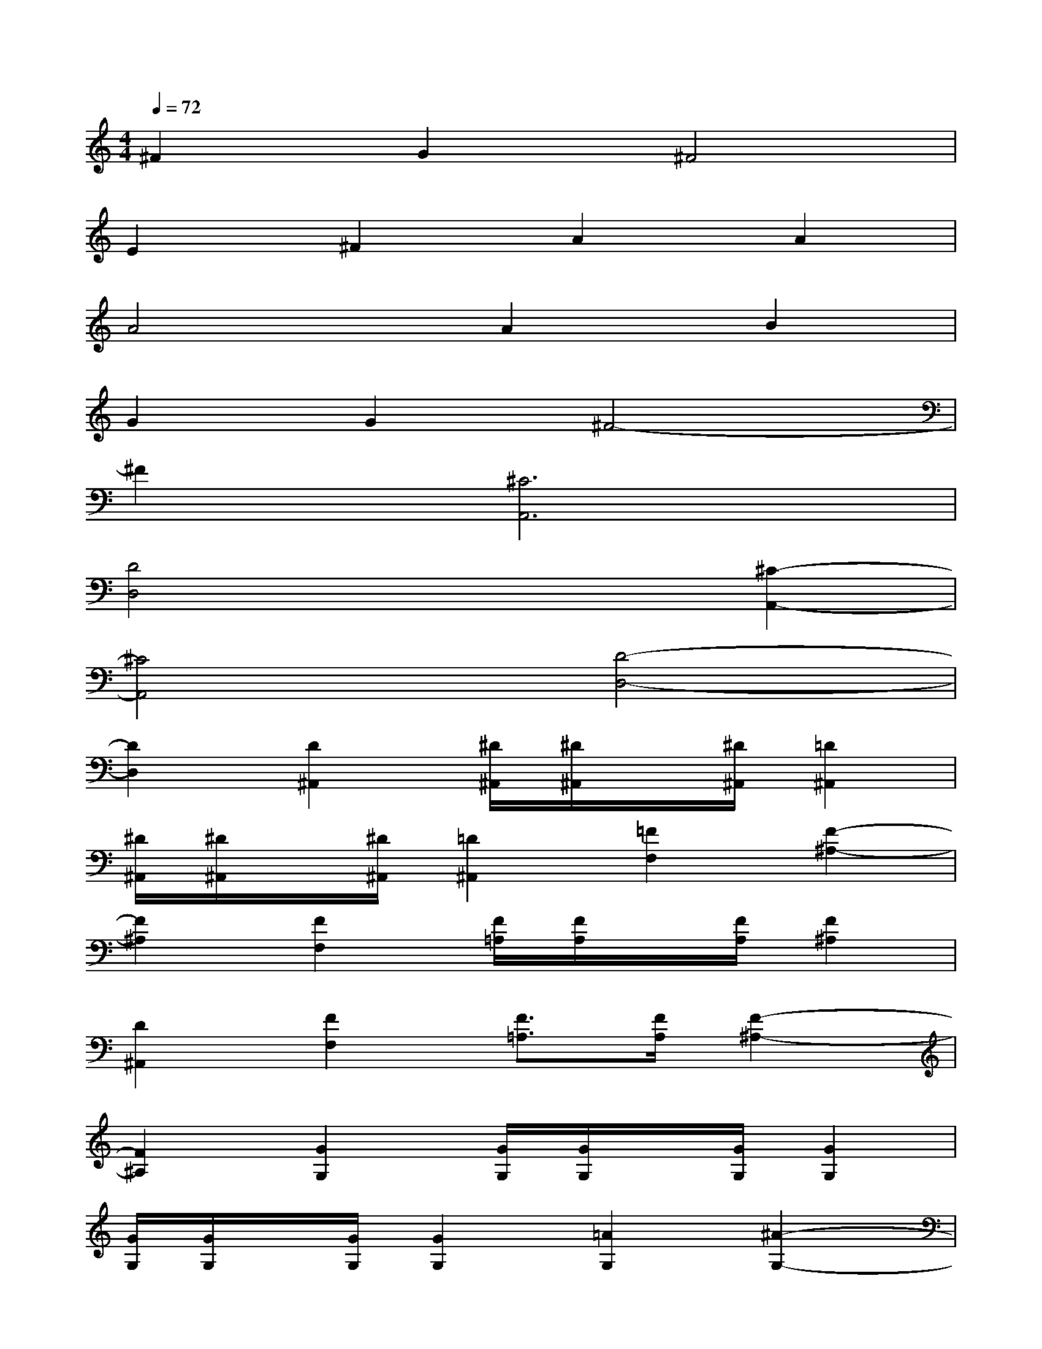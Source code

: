 X:1
T:
M:4/4
L:1/8
Q:1/4=72
K:C%0sharps
V:1
^F2G2^F4|
E2^F2A2A2|
A4A2B2|
G2G2^F4-|
^F2[^C6A,,6]|
[D4D,4]x2[^C2-A,,2-]|
[^C4A,,4][D4-D,4-]|
[D2D,2][D2^A,,2][^D/2^A,,/2][^D/2^A,,/2]x/2[^D/2^A,,/2][=D2^A,,2]|
[^D/2^A,,/2][^D/2^A,,/2]x/2[^D/2^A,,/2][=D2^A,,2][=F2F,2][F2-^A,2-]|
[F2^A,2][F2F,2][F/2=A,/2][F/2A,/2]x/2[F/2A,/2][F2^A,2]|
[D2^A,,2][F2F,2][F3/2=A,3/2][F/2A,/2][F2-^A,2-]|
[F2^A,2][G2G,2][G/2G,/2][G/2G,/2]x/2[G/2G,/2][G2G,2]|
[G/2G,/2][G/2G,/2]x/2[G/2G,/2][G2G,2][=A2G,2][^A2-G,2-]|
[^A2G,2][F2F,2][F/2=A,/2][F/2A,/2]x/2[F/2A,/2][F2^A,2]|
[D2^A,,2][F2F,2][F3/2=A,3/2][F/2A,/2][F2-^A,2-]|
[F2^A,2][G2G,2][G/2G,/2][G/2G,/2]x/2[G/2G,/2][G2G,2]
